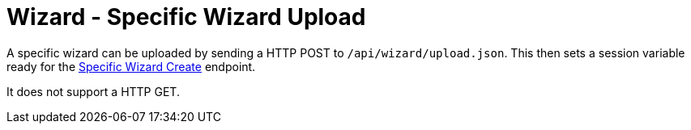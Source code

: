 = Wizard - Specific Wizard Upload

A specific wizard can be uploaded by sending a HTTP POST to `/api/wizard/upload.json`. This then sets a session variable ready for the link:Wizard%20-%20Specific%20Wizard%20Create.adoc[Specific Wizard Create] endpoint.

It does not support a HTTP GET.